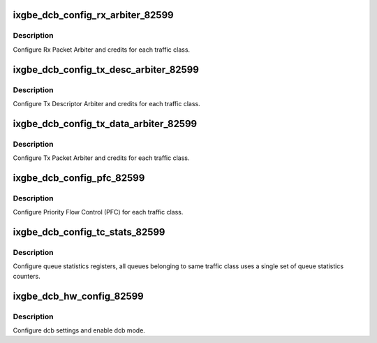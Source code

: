 .. -*- coding: utf-8; mode: rst -*-
.. src-file: drivers/net/ethernet/intel/ixgbe/ixgbe_dcb_82599.c

.. _`ixgbe_dcb_config_rx_arbiter_82599`:

ixgbe_dcb_config_rx_arbiter_82599
=================================

.. c:function:: s32 ixgbe_dcb_config_rx_arbiter_82599(struct ixgbe_hw *hw, u16 *refill, u16 *max, u8 *bwg_id, u8 *prio_type, u8 *prio_tc)

    Config Rx Data arbiter

    :param struct ixgbe_hw \*hw:
        pointer to hardware structure

    :param u16 \*refill:
        refill credits index by traffic class

    :param u16 \*max:
        max credits index by traffic class

    :param u8 \*bwg_id:
        bandwidth grouping indexed by traffic class

    :param u8 \*prio_type:
        priority type indexed by traffic class

    :param u8 \*prio_tc:
        *undescribed*

.. _`ixgbe_dcb_config_rx_arbiter_82599.description`:

Description
-----------

Configure Rx Packet Arbiter and credits for each traffic class.

.. _`ixgbe_dcb_config_tx_desc_arbiter_82599`:

ixgbe_dcb_config_tx_desc_arbiter_82599
======================================

.. c:function:: s32 ixgbe_dcb_config_tx_desc_arbiter_82599(struct ixgbe_hw *hw, u16 *refill, u16 *max, u8 *bwg_id, u8 *prio_type)

    Config Tx Desc. arbiter

    :param struct ixgbe_hw \*hw:
        pointer to hardware structure

    :param u16 \*refill:
        refill credits index by traffic class

    :param u16 \*max:
        max credits index by traffic class

    :param u8 \*bwg_id:
        bandwidth grouping indexed by traffic class

    :param u8 \*prio_type:
        priority type indexed by traffic class

.. _`ixgbe_dcb_config_tx_desc_arbiter_82599.description`:

Description
-----------

Configure Tx Descriptor Arbiter and credits for each traffic class.

.. _`ixgbe_dcb_config_tx_data_arbiter_82599`:

ixgbe_dcb_config_tx_data_arbiter_82599
======================================

.. c:function:: s32 ixgbe_dcb_config_tx_data_arbiter_82599(struct ixgbe_hw *hw, u16 *refill, u16 *max, u8 *bwg_id, u8 *prio_type, u8 *prio_tc)

    Config Tx Data arbiter

    :param struct ixgbe_hw \*hw:
        pointer to hardware structure

    :param u16 \*refill:
        refill credits index by traffic class

    :param u16 \*max:
        max credits index by traffic class

    :param u8 \*bwg_id:
        bandwidth grouping indexed by traffic class

    :param u8 \*prio_type:
        priority type indexed by traffic class

    :param u8 \*prio_tc:
        *undescribed*

.. _`ixgbe_dcb_config_tx_data_arbiter_82599.description`:

Description
-----------

Configure Tx Packet Arbiter and credits for each traffic class.

.. _`ixgbe_dcb_config_pfc_82599`:

ixgbe_dcb_config_pfc_82599
==========================

.. c:function:: s32 ixgbe_dcb_config_pfc_82599(struct ixgbe_hw *hw, u8 pfc_en, u8 *prio_tc)

    Configure priority flow control

    :param struct ixgbe_hw \*hw:
        pointer to hardware structure

    :param u8 pfc_en:
        enabled pfc bitmask

    :param u8 \*prio_tc:
        priority to tc assignments indexed by priority

.. _`ixgbe_dcb_config_pfc_82599.description`:

Description
-----------

Configure Priority Flow Control (PFC) for each traffic class.

.. _`ixgbe_dcb_config_tc_stats_82599`:

ixgbe_dcb_config_tc_stats_82599
===============================

.. c:function:: s32 ixgbe_dcb_config_tc_stats_82599(struct ixgbe_hw *hw)

    Config traffic class statistics

    :param struct ixgbe_hw \*hw:
        pointer to hardware structure

.. _`ixgbe_dcb_config_tc_stats_82599.description`:

Description
-----------

Configure queue statistics registers, all queues belonging to same traffic
class uses a single set of queue statistics counters.

.. _`ixgbe_dcb_hw_config_82599`:

ixgbe_dcb_hw_config_82599
=========================

.. c:function:: s32 ixgbe_dcb_hw_config_82599(struct ixgbe_hw *hw, u8 pfc_en, u16 *refill, u16 *max, u8 *bwg_id, u8 *prio_type, u8 *prio_tc)

    Configure and enable DCB

    :param struct ixgbe_hw \*hw:
        pointer to hardware structure

    :param u8 pfc_en:
        enabled pfc bitmask

    :param u16 \*refill:
        refill credits index by traffic class

    :param u16 \*max:
        max credits index by traffic class

    :param u8 \*bwg_id:
        bandwidth grouping indexed by traffic class

    :param u8 \*prio_type:
        priority type indexed by traffic class

    :param u8 \*prio_tc:
        *undescribed*

.. _`ixgbe_dcb_hw_config_82599.description`:

Description
-----------

Configure dcb settings and enable dcb mode.

.. This file was automatic generated / don't edit.

